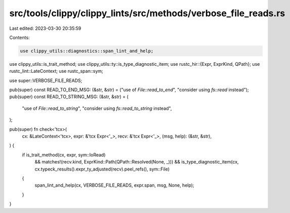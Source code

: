 src/tools/clippy/clippy_lints/src/methods/verbose_file_reads.rs
===============================================================

Last edited: 2023-03-30 20:35:59

Contents:

.. code-block:: rs

    use clippy_utils::diagnostics::span_lint_and_help;
use clippy_utils::is_trait_method;
use clippy_utils::ty::is_type_diagnostic_item;
use rustc_hir::{Expr, ExprKind, QPath};
use rustc_lint::LateContext;
use rustc_span::sym;

use super::VERBOSE_FILE_READS;

pub(super) const READ_TO_END_MSG: (&str, &str) = ("use of `File::read_to_end`", "consider using `fs::read` instead");
pub(super) const READ_TO_STRING_MSG: (&str, &str) = (
    "use of `File::read_to_string`",
    "consider using `fs::read_to_string` instead",
);

pub(super) fn check<'tcx>(
    cx: &LateContext<'tcx>,
    expr: &'tcx Expr<'_>,
    recv: &'tcx Expr<'_>,
    (msg, help): (&str, &str),
) {
    if is_trait_method(cx, expr, sym::IoRead)
        && matches!(recv.kind, ExprKind::Path(QPath::Resolved(None, _)))
        && is_type_diagnostic_item(cx, cx.typeck_results().expr_ty_adjusted(recv).peel_refs(), sym::File)
    {
        span_lint_and_help(cx, VERBOSE_FILE_READS, expr.span, msg, None, help);
    }
}


